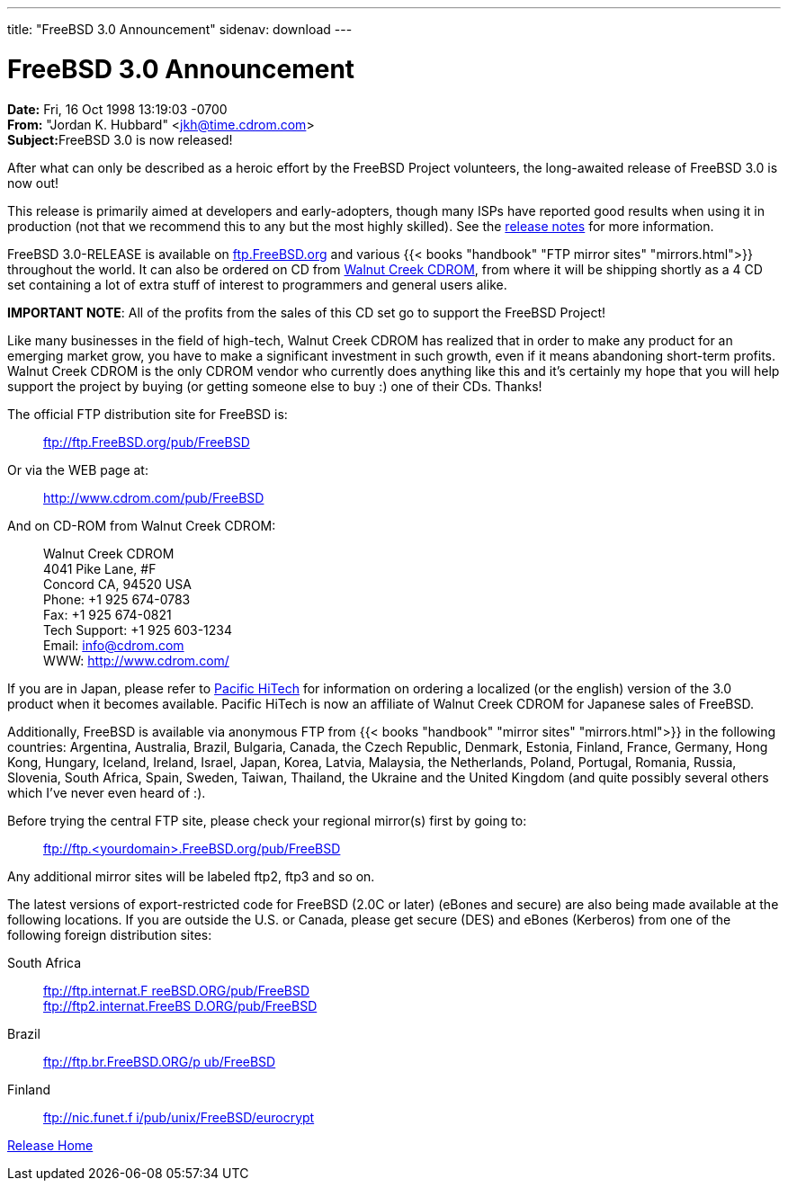 ---
title: "FreeBSD 3.0 Announcement"
sidenav: download
--- 

= FreeBSD 3.0 Announcement

*Date:* Fri, 16 Oct 1998 13:19:03 -0700 +
*From:* "Jordan K. Hubbard" <jkh@time.cdrom.com> +
**Subject:**FreeBSD 3.0 is now released!

After what can only be described as a heroic effort by the FreeBSD Project volunteers, the long-awaited release of FreeBSD 3.0 is now out!

This release is primarily aimed at developers and early-adopters, though many ISPs have reported good results when using it in production (not that we recommend this to any but the most highly skilled). See the link:notes.html[release notes] for more information.

FreeBSD 3.0-RELEASE is available on ftp://ftp.FreeBSD.org/pub/FreeBSD[ftp.FreeBSD.org] and various {{< books "handbook" "FTP mirror sites" "mirrors.html">}} throughout the world. It can also be ordered on CD from http://www.cdrom.com/[Walnut Creek CDROM], from where it will be shipping shortly as a 4 CD set containing a lot of extra stuff of interest to programmers and general users alike.

*IMPORTANT NOTE*: All of the profits from the sales of this CD set go to support the FreeBSD Project!

Like many businesses in the field of high-tech, Walnut Creek CDROM has realized that in order to make any product for an emerging market grow, you have to make a significant investment in such growth, even if it means abandoning short-term profits. Walnut Creek CDROM is the only CDROM vendor who currently does anything like this and it's certainly my hope that you will help support the project by buying (or getting someone else to buy :) one of their CDs. Thanks!

The official FTP distribution site for FreeBSD is:

____
ftp://ftp.FreeBSD.org/pub/FreeBSD
____

Or via the WEB page at:

____
http://www.cdrom.com/pub/FreeBSD
____

And on CD-ROM from Walnut Creek CDROM:

____
Walnut Creek CDROM +
4041 Pike Lane, #F +
Concord CA, 94520 USA +
Phone: +1 925 674-0783 +
Fax: +1 925 674-0821 +
Tech Support: +1 925 603-1234 +
Email: info@cdrom.com +
WWW: http://www.cdrom.com/
____

If you are in Japan, please refer to http://www.pht.co.jp/[Pacific HiTech] for information on ordering a localized (or the english) version of the 3.0 product when it becomes available. Pacific HiTech is now an affiliate of Walnut Creek CDROM for Japanese sales of FreeBSD.

Additionally, FreeBSD is available via anonymous FTP from {{< books "handbook" "mirror sites" "mirrors.html">}} in the following countries: Argentina, Australia, Brazil, Bulgaria, Canada, the Czech Republic, Denmark, Estonia, Finland, France, Germany, Hong Kong, Hungary, Iceland, Ireland, Israel, Japan, Korea, Latvia, Malaysia, the Netherlands, Poland, Portugal, Romania, Russia, Slovenia, South Africa, Spain, Sweden, Taiwan, Thailand, the Ukraine and the United Kingdom (and quite possibly several others which I've never even heard of :).

Before trying the central FTP site, please check your regional mirror(s) first by going to:

____
ftp://ftp.<yourdomain>.FreeBSD.org/pub/FreeBSD
____

Any additional mirror sites will be labeled ftp2, ftp3 and so on.

The latest versions of export-restricted code for FreeBSD (2.0C or later) (eBones and secure) are also being made available at the following locations. If you are outside the U.S. or Canada, please get secure (DES) and eBones (Kerberos) from one of the following foreign distribution sites:

South Africa::
  ftp://ftp.internat.FreeBSD.ORG/pub/FreeBSD[ftp://ftp.internat.F reeBSD.ORG/pub/FreeBSD] +
  ftp://ftp2.internat.FreeBSD.ORG/pub/FreeBSD[ftp://ftp2.internat.FreeBS D.ORG/pub/FreeBSD]
Brazil::
  ftp://ftp.br.FreeBSD.ORG/pub/FreeBSD[ftp://ftp.br.FreeBSD.ORG/p ub/FreeBSD]
Finland::
  ftp://nic.funet.fi/pub/unix/FreeBSD/eurocrypt[ftp://nic.funet.f i/pub/unix/FreeBSD/eurocrypt]

link:../../[Release Home]
